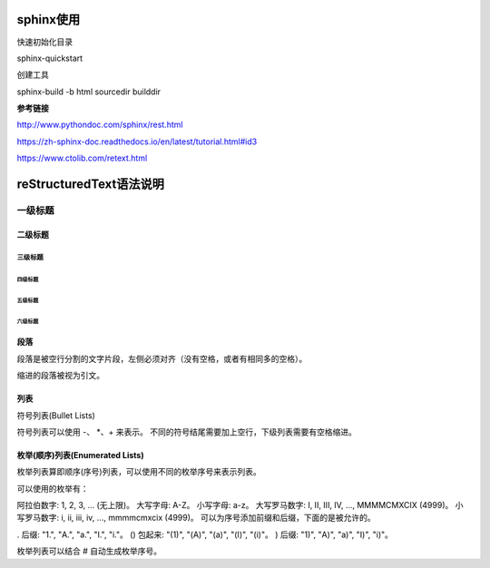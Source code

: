 sphinx使用
==================================

快速初始化目录

sphinx-quickstart

创建工具

sphinx-build -b html sourcedir builddir

**参考链接**

http://www.pythondoc.com/sphinx/rest.html

https://zh-sphinx-doc.readthedocs.io/en/latest/tutorial.html#id3

https://www.ctolib.com/retext.html




reStructuredText语法说明
================================


一级标题
^^^^^^^^

二级标题
---------

三级标题
>>>>>>>>>

四级标题
:::::::::

五级标题
'''''''''

六级标题
"""""""""


段落
-------------

段落是被空行分割的文字片段，左侧必须对齐（没有空格，或者有相同多的空格）。

缩进的段落被视为引文。

列表
------

符号列表(Bullet Lists)

符号列表可以使用 -、 *、+ 来表示。
不同的符号结尾需要加上空行，下级列表需要有空格缩进。

枚举(顺序)列表(Enumerated Lists)
-------------------------------------
枚举列表算即顺序(序号)列表，可以使用不同的枚举序号来表示列表。

可以使用的枚举有：

阿拉伯数字: 1, 2, 3, ... (无上限)。
大写字母: A-Z。
小写字母: a-z。
大写罗马数字: I, II, III, IV, ..., MMMMCMXCIX (4999)。
小写罗马数字: i, ii, iii, iv, ..., mmmmcmxcix (4999)。
可以为序号添加前缀和后缀，下面的是被允许的。

. 后缀: "1.", "A.", "a.", "I.", "i."。
() 包起来: "(1)", "(A)", "(a)", "(I)", "(i)"。
) 后缀: "1)", "A)", "a)", "I)", "i)"。

枚举列表可以结合 # 自动生成枚举序号。
